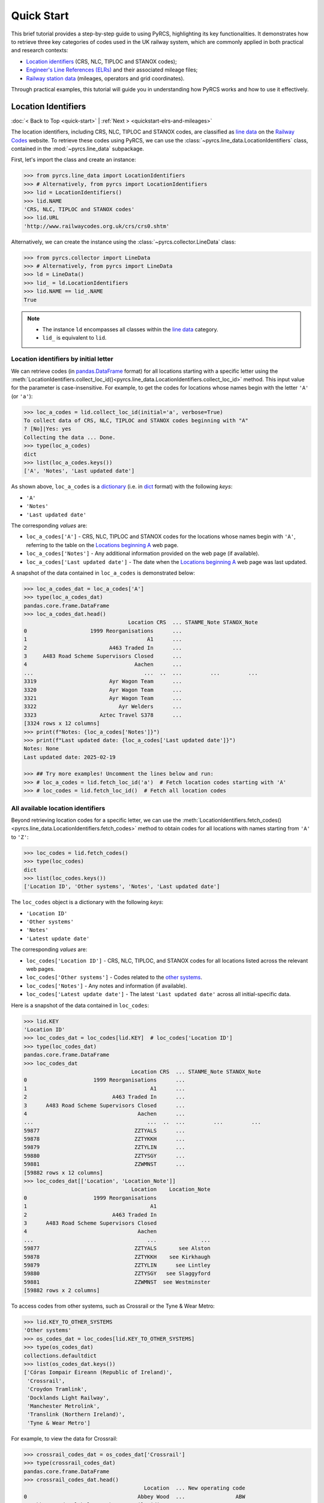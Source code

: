 ===========
Quick Start
===========

This brief tutorial provides a step-by-step guide to using PyRCS, highlighting its key functionalities. It demonstrates how to retrieve three key categories of codes used in the UK railway system, which are commonly applied in both practical and research contexts:

- `Location identifiers`_ (CRS, NLC, TIPLOC and STANOX codes);
- `Engineer's Line References (ELRs)`_ and their associated mileage files;
- `Railway station data`_ (mileages, operators and grid coordinates).

Through practical examples, this tutorial will guide you in understanding how PyRCS works and how to use it effectively.

.. _quickstart-location-identifiers:

Location Identifiers
====================

:doc:`< Back to Top <quick-start>` | :ref:`Next > <quickstart-elrs-and-mileages>`

The location identifiers, including CRS, NLC, TIPLOC and STANOX codes, are classified as `line data`_ on the `Railway Codes`_ website. To retrieve these codes using PyRCS, we can use the :class:`~pyrcs.line_data.LocationIdentifiers` class, contained in the :mod:`~pyrcs.line_data` subpackage.

First, let's import the class and create an instance:

.. code-block:: python

    >>> from pyrcs.line_data import LocationIdentifiers
    >>> # Alternatively, from pyrcs import LocationIdentifiers
    >>> lid = LocationIdentifiers()
    >>> lid.NAME
    'CRS, NLC, TIPLOC and STANOX codes'
    >>> lid.URL
    'http://www.railwaycodes.org.uk/crs/crs0.shtm'

Alternatively, we can create the instance using the :class:`~pyrcs.collector.LineData` class:

.. code-block:: python

    >>> from pyrcs.collector import LineData
    >>> # Alternatively, from pyrcs import LineData
    >>> ld = LineData()
    >>> lid_ = ld.LocationIdentifiers
    >>> lid.NAME == lid_.NAME
    True

.. note::

    - The instance ``ld`` encompasses all classes within the `line data`_ category.
    - ``lid_`` is equivalent to ``lid``.

.. _quickstart-location-identifiers-by-initial-letter:

Location identifiers by initial letter
--------------------------------------

We can retrieve codes (in `pandas.DataFrame`_ format) for all locations starting with a specific letter using the :meth:`LocationIdentifiers.collect_loc_id()<pyrcs.line_data.LocationIdentifiers.collect_loc_id>` method. This input value for the parameter is case-insensitive. For example, to get the codes for locations whose names begin with the letter ``'A'`` (or ``'a'``):

.. code-block:: python

    >>> loc_a_codes = lid.collect_loc_id(initial='a', verbose=True)
    To collect data of CRS, NLC, TIPLOC and STANOX codes beginning with "A"
    ? [No]|Yes: yes
    Collecting the data ... Done.
    >>> type(loc_a_codes)
    dict
    >>> list(loc_a_codes.keys())
    ['A', 'Notes', 'Last updated date']

As shown above, ``loc_a_codes`` is a `dictionary`_ (i.e. in `dict`_ format) with the following *keys*:

-  ``'A'``
-  ``'Notes'``
-  ``'Last updated date'``

The corresponding *values* are:

-  ``loc_a_codes['A']`` - CRS, NLC, TIPLOC and STANOX codes for the locations whose names begin with ``'A'``, referring to the table on the `Locations beginning A`_ web page.
-  ``loc_a_codes['Notes']`` - Any additional information provided on the web page (if available).
-  ``loc_a_codes['Last updated date']`` - The date when the `Locations beginning A`_ web page was last updated.

A snapshot of the data contained in ``loc_a_codes`` is demonstrated below:

.. code-block:: python

    >>> loc_a_codes_dat = loc_a_codes['A']
    >>> type(loc_a_codes_dat)
    pandas.core.frame.DataFrame
    >>> loc_a_codes_dat.head()
                                     Location CRS  ... STANME_Note STANOX_Note
    0                    1999 Reorganisations      ...
    1                                      A1      ...
    2                          A463 Traded In      ...
    3     A483 Road Scheme Supervisors Closed      ...
    4                                  Aachen      ...
    ...                                   ...  ..  ...         ...         ...
    3319                       Ayr Wagon Team      ...
    3320                       Ayr Wagon Team      ...
    3321                       Ayr Wagon Team      ...
    3322                          Ayr Welders      ...
    3323                    Aztec Travel S378      ...
    [3324 rows x 12 columns]
    >>> print(f"Notes: {loc_a_codes['Notes']}")
    >>> print(f"Last updated date: {loc_a_codes['Last updated date']}")
    Notes: None
    Last updated date: 2025-02-19

    >>> ## Try more examples! Uncomment the lines below and run:
    >>> # loc_a_codes = lid.fetch_loc_id('a')  # Fetch location codes starting with 'A'
    >>> # loc_codes = lid.fetch_loc_id()  # Fetch all location codes

.. _quickstart-all-available-location-identifiers:

All available location identifiers
----------------------------------

Beyond retrieving location codes for a specific letter, we can use the :meth:`LocationIdentifiers.fetch_codes()<pyrcs.line_data.LocationIdentifiers.fetch_codes>` method to obtain codes for all locations with names starting from ``'A'`` to ``'Z'``:

.. code-block:: python

    >>> loc_codes = lid.fetch_codes()
    >>> type(loc_codes)
    dict
    >>> list(loc_codes.keys())
    ['Location ID', 'Other systems', 'Notes', 'Last updated date']

The ``loc_codes`` object is a dictionary with the following *keys*:

-  ``'Location ID'``
-  ``'Other systems'``
-  ``'Notes'``
-  ``'Latest update date'``

The corresponding *values* are:

-  ``loc_codes['Location ID']`` - CRS, NLC, TIPLOC, and STANOX codes for all locations listed across the relevant web pages.
-  ``loc_codes['Other systems']`` - Codes related to the `other systems`_.
-  ``loc_codes['Notes']`` - Any notes and information (if available).
-  ``loc_codes['Latest update date']`` - The latest ``'Last updated date'`` across all initial-specific data.

Here is a snapshot of the data contained in ``loc_codes``:

.. code-block:: python

    >>> lid.KEY
    'Location ID'
    >>> loc_codes_dat = loc_codes[lid.KEY]  # loc_codes['Location ID']
    >>> type(loc_codes_dat)
    pandas.core.frame.DataFrame
    >>> loc_codes_dat
                                      Location CRS  ... STANME_Note STANOX_Note
    0                     1999 Reorganisations      ...
    1                                       A1      ...
    2                           A463 Traded In      ...
    3      A483 Road Scheme Supervisors Closed      ...
    4                                   Aachen      ...
    ...                                    ...  ..  ...         ...         ...
    59877                              ZZTYALS      ...
    59878                              ZZTYKKH      ...
    59879                              ZZTYLIN      ...
    59880                              ZZTYSGY      ...
    59881                              ZZWMNST      ...
    [59882 rows x 12 columns]
    >>> loc_codes_dat[['Location', 'Location_Note']]
                                      Location    Location_Note
    0                     1999 Reorganisations
    1                                       A1
    2                           A463 Traded In
    3      A483 Road Scheme Supervisors Closed
    4                                   Aachen
    ...                                    ...              ...
    59877                              ZZTYALS       see Alston
    59878                              ZZTYKKH    see Kirkhaugh
    59879                              ZZTYLIN      see Lintley
    59880                              ZZTYSGY   see Slaggyford
    59881                              ZZWMNST  see Westminster
    [59882 rows x 2 columns]

To access codes from other systems, such as Crossrail or the Tyne & Wear Metro:

.. code-block:: python

    >>> lid.KEY_TO_OTHER_SYSTEMS
    'Other systems'
    >>> os_codes_dat = loc_codes[lid.KEY_TO_OTHER_SYSTEMS]
    >>> type(os_codes_dat)
    collections.defaultdict
    >>> list(os_codes_dat.keys())
    ['Córas Iompair Éireann (Republic of Ireland)',
     'Crossrail',
     'Croydon Tramlink',
     'Docklands Light Railway',
     'Manchester Metrolink',
     'Translink (Northern Ireland)',
     'Tyne & Wear Metro']

For example, to view the data for Crossrail:

.. code-block:: python

    >>> crossrail_codes_dat = os_codes_dat['Crossrail']
    >>> type(crossrail_codes_dat)
    pandas.core.frame.DataFrame
    >>> crossrail_codes_dat.head()
                                          Location  ... New operating code
    0                                   Abbey Wood  ...                ABW
    1  Abbey Wood Bolthole Berth/Crossrail Sidings  ...
    2                           Abbey Wood Sidings  ...
    3                                  Bond Street  ...                BDS
    4                                 Canary Wharf  ...                CWX
    [5 rows x 5 columns]

    >>> ## Try more examples! Uncomment the lines below and run:
    >>> ## Get a dictionary for STANOX codes and location names
    >>> # stanox_dict = lid.make_xref_dict('STANOX')
    >>> ## ... and for STANOX, TIPLOC and location names starting with 'A'
    >>> # stanox_tiploc_dict_a = lid.make_xref_dict(['STANOX', 'TIPLOC'], initials='a')

.. _quickstart-elrs-and-mileages:

ELRs and mileages
=================

:ref:`< Previous <quickstart-location-identifiers>` | :doc:`Back to Top <quick-start>` | :ref:`Next > <quickstart-railway-station-data>`

`Engineer's Line References (ELRs)`_ are also commonly encountered in various data sets within the UK's railway system. To retrieve the codes for ELRs along with their associated mileage files, we can use the :class:`~pyrcs.line_data.ELRMileages` class:

.. code-block:: python

    >>> from pyrcs.line_data import ELRMileages
    >>> # Alternatively, from pyrcs import ELRMileages
    >>> em = ELRMileages()
    >>> em.NAME
    "Engineer's Line References (ELRs)"
    >>> em.URL
    'http://www.railwaycodes.org.uk/elrs/elr0.shtm'

.. _quickstart-elrs:

Engineer's Line References (ELRs)
---------------------------------

Similar to location identifiers, the ELR codes on the `Railway Codes`_ website are arranged alphabetically based on their initial letters. We can use the :meth:`ELRMileages.collect_elr()<pyrcs.line_data.ELRMileages.collect_elr>` method to obtain ELRs starting with a specific letter. For example, to get the data for ELRs beginning with the letter ``'A'``:

.. code-block:: python

    >>> elrs_a_codes = em.collect_elr(initial='a', verbose=True)
    To collect data of Engineer's Line References (ELRs) beginning with "A"
    ? [No]|Yes: yes
    Collecting the data ... Done.
    >>> type(elrs_a_codes)
    dict
    >>> list(elrs_a_codes.keys())
    ['A', 'Last updated date']

The ``elrs_a_codes`` object is a dictionary with the following *keys*:

-  ``'A'``
-  ``'Last updated date'``

The corresponding *values* are:

-  ``elrs_a_codes['A']`` - Data for ELRs that begin with ``'A'``, referring to the table presented on the `ELRs beginning with A`_ web page.
-  ``elrs_a_codes['Last updated date']`` - The date when the `ELRs beginning with A`_ web page was last updated.

Here is a snapshot of the data contained in ``elrs_a_codes``:

.. code-block:: python

    >>> elrs_a_codes_dat = elrs_a_codes['A']
    >>> type(elrs_a_codes_dat)
    pandas.core.frame.DataFrame
    >>> elrs_a_codes_dat
          ELR  ...         Notes
    0     AAL  ...      Now NAJ3
    1     AAM  ...  Formerly AML
    2     AAV  ...
    3     ABB  ...       Now AHB
    4     ABB  ...
    ..    ...  ...           ...
    186  AYR4  ...
    187  AYR5  ...
    188  AYR6  ...
    189   AYS  ...
    190   AYT  ...
    [191 rows x 5 columns]
    >>> print(f"Last updated date: {elrs_a_codes['Last updated date']}")
    Last updated date: 2024-10-20

To retrieve data for all ELRs (from ``'A'`` to ``'Z'``), we can use the :meth:`ELRMileages.fetch_elr()<pyrcs.line_data.ELRMileages.fetch_elr>` method:

.. code-block:: python

    >>> elrs_codes = em.fetch_elr()
    >>> type(elrs_codes)
    dict
    >>> list(elrs_codes.keys())
    ['ELRs and mileages', 'Last updated date']

Similarly, ``elrs_codes`` is a dictionary with the following *keys*:

-  ``'ELRs and mileages'``
-  ``'Latest update date'``

The corresponding *values* are:

-  ``elrs_codes['ELRs and mileages']`` - Codes for all available ELRs (with the initial letters ranging from ``'A'`` to ``'Z'``).
-  ``elrs_codes['Latest update date']`` - The most recent update date among all the ELR data.

Here is a snapshot of the data contained in ``elrs_codes``:

.. code-block:: python

    >>> elrs_codes_dat = elrs_codes[em.KEY]
    >>> type(elrs_codes_dat)
    pandas.core.frame.DataFrame
    >>> elrs_codes_dat
           ELR  ...         Notes
    0      AAL  ...      Now NAJ3
    1      AAM  ...  Formerly AML
    2      AAV  ...
    3      ABB  ...       Now AHB
    4      ABB  ...
    ...    ...  ...           ...
    4542  ZGW1  ...
    4543  ZGW2  ...
    4544   ZZY  ...
    4545   ZZZ  ...
    4546  ZZZ9  ...
    [4547 rows x 5 columns]

    >>> ## Try more examples! Uncomment the lines below and run:
    >>> # elrs_a_codes = em.fetch_elr(initial='a')  # Fetch ELRs starting with 'A'
    >>> # elrs_b_codes = em.fetch_elr(initial='B')  # Fetch ELRs starting with 'B'

.. _quickstart-mileage-file-of-a-given-elr:

Mileage file of a given ELR
---------------------------

In addition to the codes of ELRs, each ELR is associated with a mileage file that specifies the major mileages along the line. To retrieve this data, we can use the :meth:`ELRMileages.fetch_mileage_file()<pyrcs.line_data.ELRMileages.fetch_mileage_file>` method.

For example, to get the `mileage file for 'AAM'`_:

.. code-block:: python

    >>> amm_mileage_file = em.fetch_mileage_file(elr='AAM')
    >>> type(amm_mileage_file)
    dict
    >>> list(amm_mileage_file.keys())
    ['ELR', 'Line', 'Sub-Line', 'Mileage', 'Notes']

The ``amm_mileage_file`` object is also a dictionary and has the following *keys*:

-  ``'ELR'``
-  ``'Line'``
-  ``'Sub-Line'``
-  ``'Mileage'``
-  ``'Notes'``

The corresponding *values* are:

-  ``amm_mileage_file['ELR']`` - The given ELR (in this example, ``'AAM'``).
-  ``amm_mileage_file['Line']`` - The name of the line associated with the ELR.
-  ``amm_mileage_file['Sub-Line']`` - The sub-line name (if applicable).
-  ``amm_mileage_file['Mileage']`` - The major mileages along the line.
-  ``amm_mileage_file['Notes']`` - Additional notes or information (if available).

Here is a snapshot of the data contained in ``amm_mileage_file``:

.. code-block:: python

    >>> amm_mileage_file['Line']
    'Ashchurch and Malvern Line'
    >>> amm_mileage_file['Mileage']
       Mileage Mileage_Note  ... Link_2_ELR Link_2_Mile_Chain
    0   0.0000               ...
    1   0.0154               ...
    2   0.0396               ...
    3   1.1012               ...
    4   1.1408               ...
    5   5.0330               ...
    6   7.0374               ...
    7  11.1298               ...
    8  13.0638               ...
    [9 rows x 11 columns]

    >>> ## Try more examples! Uncomment the lines below and run:
    >>> # xre_mileage_file = em.fetch_mileage_file('XRE')  # Fetch mileage file for 'XRE'
    >>> # your_mileage_file = em.fetch_mileage_file(elr='?')  # ... and for a given ELR '?'

.. _quickstart-railway-station-data:

Railway station data
====================

:ref:`< Previous <quickstart-elrs-and-mileages>` | :doc:`Back to Top <quick-start>` | :ref:`Next > <quickstart-the-end>`

The `railway station data`_ includes information such as the station name, ELR, mileage, status, owner, operator, coordinates and grid reference. This data is available in the `other assets`_ section of the `Railway Codes`_ website and can be retrieved using the :class:`~pyrcs.other_assets.Stations` class contained in the :mod:`~pyrcs.other_assets` subpackage.

To get the data, let's import the :class:`~pyrcs.other_assets.Stations` class and create an instance:

.. code-block:: python

    >>> from pyrcs.other_assets import Stations  # from pyrcs import Stations
    >>> stn = Stations()
    >>> stn.NAME
    'Railway station data'
    >>> stn.URL
    'http://www.railwaycodes.org.uk/stations/station0.shtm'

Alternatively, we can also create the instance by using the :class:`~pyrcs.collector.OtherAssets` class:.

.. code-block:: python

    >>> from pyrcs.collector import OtherAssets  # from pyrcs import OtherAssets
    >>> oa = OtherAssets()
    >>> stn_ = oa.Stations
    >>> stn.NAME == stn_.NAME
    True

.. note::

    - The instance ``stn`` encompasses all classes within the `other assets`_ category.
    - ``stn_`` is equivalent to ``stn``.

.. _quickstart-railway-stations-by-initial-letter:

Railway stations by initial letter
----------------------------------

We can obtain railway station data based on the first letter (e.g. ``'A'`` or ``'Z'``) of the station's name using the :meth:`Stations.collect_locations()<pyrcs.other_assets.Stations.collect_locations>` method. For example, to get data for stations starting with ``'A'``:

.. code-block:: python

    >>> stn_loc_a_codes = stn.collect_locations(initial='a', verbose=True)
    To collect data of mileages, operators and grid coordinates beginning with "A"
    ? [No]|Yes: yes
    Collecting the data ... Done.
    >>> type(stn_loc_a_codes)
    dict
    >>> list(stn_loc_a_codes.keys())
    ['A', 'Last updated date']

The dictionary ``stn_loc_a_codes`` includes the following *keys*:

-  ``'A'``
-  ``'Last updated date'``

The corresponding *values* are:

-  ``stn_loc_a_codes['A']`` - Data for railway stations whose names begin with ``'A'``, including mileages, operators and grid coordinates, referring to the table on the `Stations beginning with A`_ web page.
-  ``stn_loc_a_codes['Last updated date']`` - The date when the `Stations beginning with A`_ web page was last updated.

Here is a snapshot of the data contained in ``stn_loc_a``:

.. code-block:: python

    >>> stn_loc_a_codes_dat = stn_loc_a_codes['A']
    >>> type(stn_loc_a_codes_dat)
    pandas.core.frame.DataFrame
    >>> stn_loc_a_codes_dat
                                    Station  ...                Former Operator
    0    Abbey Wood Abbey Wood / ABBEY WOOD  ...  London & South Eastern Rai...
    1    Abbey Wood Abbey Wood / ABBEY WOOD  ...  London & South Eastern Rai...
    2                                  Aber  ...  Keolis Amey Operations/Gwe...
    3                             Abercynon  ...  Keolis Amey Operations/Gwe...
    4                             Abercynon  ...  Keolis Amey Operations/Gwe...
    ..                                  ...  ...                            ...
    137              Aylesbury Vale Parkway  ...
    138                           Aylesford  ...  London & South Eastern Rai...
    139                            Aylesham  ...  London & South Eastern Rai...
    140                                 Ayr  ...  Abellio ScotRail from 1 Ap...
    141                                 Ayr  ...  Abellio ScotRail from 1 Ap...
    [142 rows x 14 columns]
    >>> stn_loc_a_codes_dat.columns.to_list()
    ['Station',
     'Station Note',
     'ELR',
     'Mileage',
     'Status',
     'Degrees Longitude',
     'Degrees Latitude',
     'Grid Reference',
     'CRS',
     'CRS Note',
     'Owner',
     'Former Owner',
     'Operator',
     'Former Operator']
    >>> stn_loc_a_codes_dat[['Station', 'ELR', 'Mileage']]
                                    Station   ELR   Mileage
    0    Abbey Wood Abbey Wood / ABBEY WOOD   NKL  11m 43ch
    1    Abbey Wood Abbey Wood / ABBEY WOOD   XRS  24.458km
    2                                  Aber   CAR   8m 69ch
    3                             Abercynon   CAM  16m 28ch
    4                             Abercynon   ABD  16m 28ch
    ..                                  ...   ...       ...
    137              Aylesbury Vale Parkway  MCJ2  40m 38ch
    138                           Aylesford  PWS2  38m 74ch
    139                            Aylesham   FDM  68m 66ch
    140                                 Ayr  AYR6  40m 49ch
    141                                 Ayr  STR1  40m 49ch
    [142 rows x 3 columns]
    >>> print(f"Last updated date: {stn_loc_a_codes['Last updated date']}")
    Last updated date: 2025-02-12

.. _quickstart-all-available-railway-stations:

All available railway stations
------------------------------

To retrieve data for all railway stations available in the `other assets`_ category, we can use the :meth:`Stations.fetch_locations()<pyrcs.other_assets.Stations.fetch_locations>` method:

.. code-block:: python

    >>> stn_loc_codes = stn.fetch_locations()
    >>> type(stn_loc_codes)
    dict
    >>> list(stn_loc_codes.keys())
    ['Mileages, operators and grid coordinates', 'Last updated date']

The dictionary ``stn_loc_codes`` includes the following *keys*:

-  ``'Mileages, operators and grid coordinates'``
-  ``'Latest update date'``

The corresponding *values* are:

-  ``stn_loc_codes['Mileages, operators and grid coordinates']`` - Data for all railway stations, with the initial letters ranging from ``'A'`` to ``'Z'``.
-  ``stn_loc_codes['Latest update date']`` - The most recent update date among all the station data.

Here is a snapshot of the data contained in ``stn_loc_codes``:

.. code-block:: python

    >>> stn.KEY_TO_STN
    'Mileages, operators and grid coordinates'
    >>> stn_loc_codes_dat = stn_loc_codes[stn.KEY_TO_STN]
    >>> type(stn_loc_codes_dat)
    pandas.core.frame.DataFrame
    >>> stn_loc_codes_dat
                                     Station  ...               Former Operator
    0     Abbey Wood Abbey Wood / ABBEY WOOD  ...  London & South Eastern Ra...
    1     Abbey Wood Abbey Wood / ABBEY WOOD  ...  London & South Eastern Ra...
    2                                   Aber  ...  Keolis Amey Operations/Gw...
    3                              Abercynon  ...  Keolis Amey Operations/Gw...
    4                              Abercynon  ...  Keolis Amey Operations/Gw...
    ...                                  ...  ...                           ...
    2900                                York  ...  East Coast Main Line Comp...
    2901                                York  ...  East Coast Main Line Comp...
    2902                              Yorton  ...  Keolis Amey Operations/Gw...
    2903                       Ystrad Mynach  ...  Keolis Amey Operations/Gw...
    2904                      Ystrad Rhondda  ...  Keolis Amey Operations/Gw...
    [2905 rows x 14 columns]
    >>> sel_cols = ['Station', 'ELR', 'Mileage', 'Degrees Longitude', 'Degrees Latitude']
    >>> stn_loc_codes_dat[sel_cols].tail()
                 Station   ELR    Mileage  Degrees Longitude  Degrees Latitude
    2900            York  ECM5    0m 00ch            -1.0920           53.9584
    2901            York  ECM4  188m 40ch            -1.0920           53.9584
    2902          Yorton   SYC   25m 14ch            -2.7360           52.8083
    2903   Ystrad Mynach   CAR   13m 60ch            -3.2414           51.6414
    2904  Ystrad Rhondda   THT   20m 05ch            -3.4666           51.6436
    >>> print(f"Last updated date: {stn_loc_codes['Last updated date']}")
    Last updated date: 2025-02-26

    >>> ## Try more examples! Uncomment the lines below and run:
    >>> # stn_loc_a_codes = em.fetch_locations('a')  # railway stations starting with 'A'
    >>> # your_stn_loc_codes = em.fetch_locations('?')  # ... and a given letter '?'

.. _quickstart-the-end:

:ref:`< Previous <quickstart-railway-station-data>` | :doc:`Back to Top <quick-start>`

-----------------------------------------------------------

Any issues regarding the use of pyrcs are welcome and can be logged/reported onto the `Issue Tracker`_.

For more details and examples, check :doc:`subpackages` and :doc:`modules`.


.. _`Location identifiers`: http://www.railwaycodes.org.uk/crs/CRS0.shtm
.. _`Engineer's Line References (ELRs)`: http://www.railwaycodes.org.uk/elrs/elr0.shtm
.. _`Railway station data`: http://www.railwaycodes.org.uk/stations/station1.shtm
.. _`line data`: http://www.railwaycodes.org.uk/linedatamenu.shtm
.. _`Railway Codes`: http://www.railwaycodes.org.uk/index.shtml
.. _`pandas.DataFrame`: https://pandas.pydata.org/docs/reference/api/pandas.DataFrame.html
.. _`dictionary`: https://docs.python.org/3/tutorial/datastructures.html#dictionaries
.. _`dict`: https://docs.python.org/3/library/stdtypes.html#dict
.. _`Locations beginning A`: http://www.railwaycodes.org.uk/crs/CRSa.shtm
.. _`other systems`: http://www.railwaycodes.org.uk/crs/CRS1.shtm
.. _`ELRs beginning with A`: http://www.railwaycodes.org.uk/elrs/elra.shtm
.. _`mileage file for 'AAM'`: http://www.railwaycodes.org.uk/elrs/_mileages/a/aam.shtm
.. _`other assets`: http://www.railwaycodes.org.uk/otherassetsmenu.shtm
.. _`Stations beginning with A`: http://www.railwaycodes.org.uk/stations/stationa.shtm
.. _`Issue Tracker`: https://github.com/mikeqfu/pyrcs/issues

